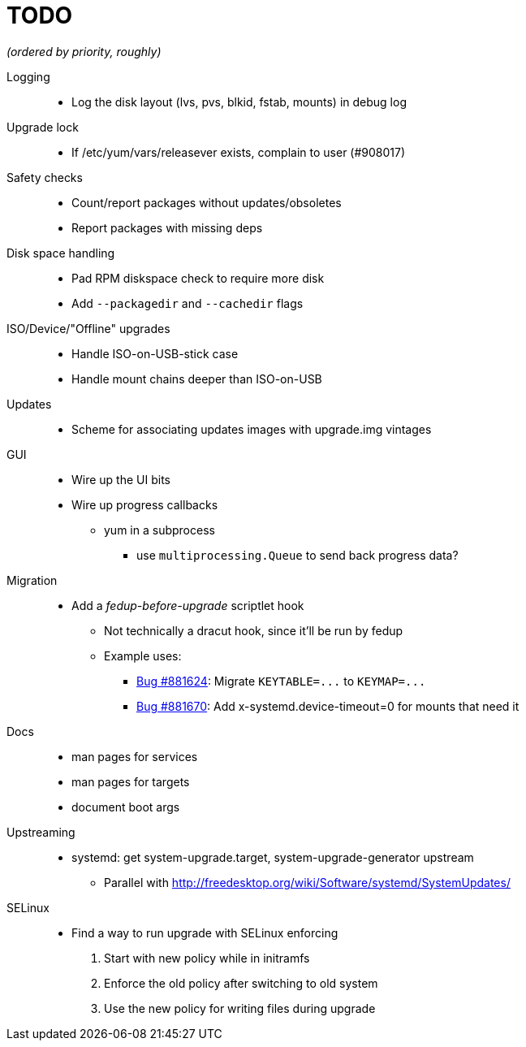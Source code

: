 TODO
====

_(ordered by priority, roughly)_

Logging::
  * Log the disk layout (lvs, pvs, blkid, fstab, mounts) in debug log

Upgrade lock::
  * If /etc/yum/vars/releasever exists, complain to user (#908017)

Safety checks::
  * Count/report packages without updates/obsoletes
  * Report packages with missing deps

Disk space handling::
  * Pad RPM diskspace check to require more disk
  * Add `--packagedir` and `--cachedir` flags

ISO/Device/"Offline" upgrades::
  * Handle ISO-on-USB-stick case
  * Handle mount chains deeper than ISO-on-USB

Updates::
  * Scheme for associating updates images with upgrade.img vintages

GUI::
  * Wire up the UI bits
  * Wire up progress callbacks
  ** yum in a subprocess
  *** use `multiprocessing.Queue` to send back progress data?

Migration::
  * Add a _fedup-before-upgrade_ scriptlet hook
  ** Not technically a dracut hook, since it'll be run by fedup
  ** Example uses:
  *** https://bugzilla.redhat.com/show_bug.cgi?id=881624[Bug #881624]:
      Migrate `KEYTABLE=...` to `KEYMAP=...`
  *** https://bugzilla.redhat.com/show_bug.cgi?id=881670[Bug #881670]:
      Add x-systemd.device-timeout=0 for mounts that need it

Docs::
  * man pages for services
  * man pages for targets
  * document boot args

Upstreaming::
  * systemd: get system-upgrade.target, system-upgrade-generator upstream
  ** Parallel with http://freedesktop.org/wiki/Software/systemd/SystemUpdates/

SELinux::
  * Find a way to run upgrade with SELinux enforcing
  . Start with new policy while in initramfs
  . Enforce the old policy after switching to old system
  . Use the new policy for writing files during upgrade
